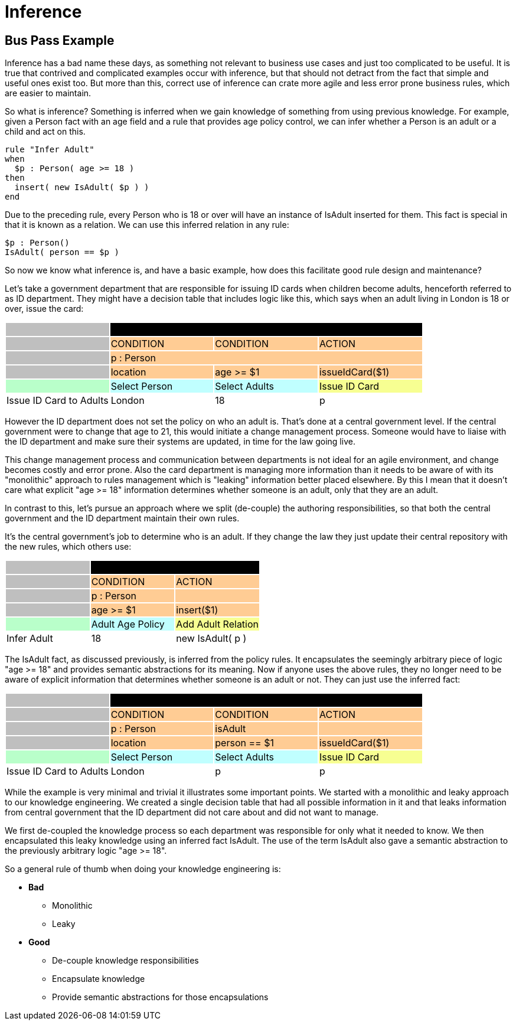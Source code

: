 = Inference

== Bus Pass Example


Inference has a bad name these days, as something not relevant to business use cases and just too complicated to be useful.
It is true that contrived and complicated examples occur with inference, but that should not detract from the fact that simple and useful ones exist too.
But more than this, correct use of inference can crate more agile and less error prone business rules, which are easier to maintain.

So what is inference? Something is inferred when we gain knowledge of something from using previous knowledge.
For example, given a Person fact with an age field and a rule that provides age policy control, we can infer whether a Person is an adult or a child and act on this.

[source]
----
rule "Infer Adult"
when
  $p : Person( age >= 18 )
then
  insert( new IsAdult( $p ) )
end
----


Due to the preceding rule, every Person who is 18 or over will have an instance of IsAdult inserted for them.
This fact is special in that it is known as a relation.
We can use this inferred relation in any rule:

[source]
----
$p : Person()
IsAdult( person == $p )
----


So now we know what inference is, and have a basic example, how does this facilitate good rule design and maintenance?

Let's take a government department that are responsible for issuing ID cards when children become adults, henceforth referred to as ID department.
They might have a decision table that includes logic like this, which says when an adult living in London is 18 or over, issue the card:



[cols="4*^"]
|===

|{set:cellbgcolor:#bfbfbf}
3+|[white]#RuleTable ID Card{set:cellbgcolor:#000000}#

|{set:cellbgcolor:#bfbfbf}
|CONDITION{set:cellbgcolor:#ffcc94}
|CONDITION
|ACTION

|{set:cellbgcolor:#bfbfbf}
3+|p : Person{set:cellbgcolor:#ffcc94}

|{set:cellbgcolor:#bfbfbf}
|location{set:cellbgcolor:#ffcc94}
|age >= $1
|issueIdCard($1)

|{set:cellbgcolor:#b9ffca}
|Select Person{set:cellbgcolor:#c0ffff}
|Select Adults
|Issue ID Card{set:cellbgcolor:#f7ff92}

|Issue ID Card to Adults{set:cellbgcolor:#ffffff}
|London
|18
|p

|===


However the ID department does not set the policy on who an adult is.
That's done at a central government level.
If the central government were to change that age to 21, this would initiate a change management process.
Someone would have to liaise with the ID department and make sure their systems are updated, in time for the law going live.

This change management process and communication between departments is not ideal for an agile environment, and change becomes costly and error prone.
Also the card department is managing more information than it needs to be aware of with its "monolithic" approach to rules management which is "leaking" information better placed elsewhere.
By this I mean that it doesn't care what explicit "age >= 18" information determines whether someone is an adult, only that they are an adult.

In contrast to this, let's pursue an approach where we split (de-couple) the authoring responsibilities, so that both the central government and the ID department maintain their own rules.

It's the central government's job to determine who is an adult.
If they change the law they just update their central repository with the new rules, which others use:


[cols="3*^"]
|===

|{set:cellbgcolor:#bfbfbf}
2+|[white]#RuleTable Age Policy{set:cellbgcolor:#000000}#

|{set:cellbgcolor:#bfbfbf}
|CONDITION{set:cellbgcolor:#ffcc94}
|ACTION

|{set:cellbgcolor:#bfbfbf}
|p : Person{set:cellbgcolor:#ffcc94}

|
|{set:cellbgcolor:#bfbfbf}
|age >= $1{set:cellbgcolor:#ffcc94}
|insert($1)

|{set:cellbgcolor:#b9ffca}
|Adult Age Policy{set:cellbgcolor:#c0ffff}
|Add Adult Relation{set:cellbgcolor:#f7ff92}
|Infer Adult{set:cellbgcolor:#ffffff}

|18
|new IsAdult( p )

|===


The IsAdult fact, as discussed previously, is inferred from the policy rules.
It encapsulates the seemingly arbitrary piece of logic "age >= 18" and provides semantic abstractions for its meaning.
Now if anyone uses the above rules, they no longer need to be aware of explicit information that determines whether someone is an adult or not.
They can just use the inferred fact:


[cols="4*^"]
|===

|{set:cellbgcolor:#bfbfbf}
3+|[white]#RuleTable ID Card{set:cellbgcolor:#000000}#

|{set:cellbgcolor:#bfbfbf}
|CONDITION{set:cellbgcolor:#ffcc94}
|CONDITION
|ACTION

|{set:cellbgcolor:#bfbfbf}
|p : Person{set:cellbgcolor:#ffcc94}
|isAdult
|

|{set:cellbgcolor:#bfbfbf}
|location{set:cellbgcolor:#ffcc94}
|person == $1
|issueIdCard($1)

|{set:cellbgcolor:#b9ffca}
|Select Person{set:cellbgcolor:#c0ffff}
|Select Adults
|Issue ID Card{set:cellbgcolor:#f7ff92}

|Issue ID Card to Adults{set:cellbgcolor:#ffffff}
|London
|p
|p

|===


While the example is very minimal and trivial it illustrates some important points.
We started with a monolithic and leaky approach to our knowledge engineering.
We created a single decision table that had all possible information in it and that leaks information from central government that the ID department did not care about and did not want to manage.

We first de-coupled the knowledge process so each department was responsible for only what it needed to know.
We then encapsulated this leaky knowledge using an inferred fact IsAdult.
The use of the term IsAdult also gave a semantic abstraction to the previously arbitrary logic "age >= 18".

So a general rule of thumb when doing your knowledge engineering is:

* *Bad*
** Monolithic
** Leaky
* *Good*
** De-couple knowledge responsibilities
** Encapsulate knowledge
** Provide semantic abstractions for those encapsulations
